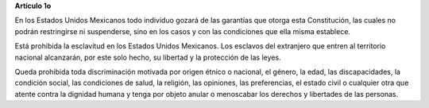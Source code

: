 **Artículo 1o**

En los Estados Unidos Mexicanos todo individuo gozará de las garantías
que otorga esta Constitución, las cuales no podrán restringirse ni
suspenderse, sino en los casos y con las condiciones que ella misma
establece.

Está prohibida la esclavitud en los Estados Unidos Mexicanos. Los
esclavos del extranjero que entren al territorio nacional alcanzarán,
por este solo hecho, su libertad y la protección de las leyes.

Queda prohibida toda discriminación motivada por origen étnico o
nacional, el género, la edad, las discapacidades, la condición social,
las condiciones de salud, la religión, las opiniones, las preferencias,
el estado civil o cualquier otra que atente contra la dignidad humana y
tenga por objeto anular o menoscabar los derechos y libertades de las
personas.
